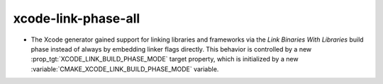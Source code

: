 xcode-link-phase-all
--------------------

* The Xcode generator gained support for linking libraries and frameworks
  via the *Link Binaries With Libraries* build phase instead of always by
  embedding linker flags directly.  This behavior is controlled by a new
  :prop_tgt:`XCODE_LINK_BUILD_PHASE_MODE` target property, which is
  initialized by a new :variable:`CMAKE_XCODE_LINK_BUILD_PHASE_MODE`
  variable.
